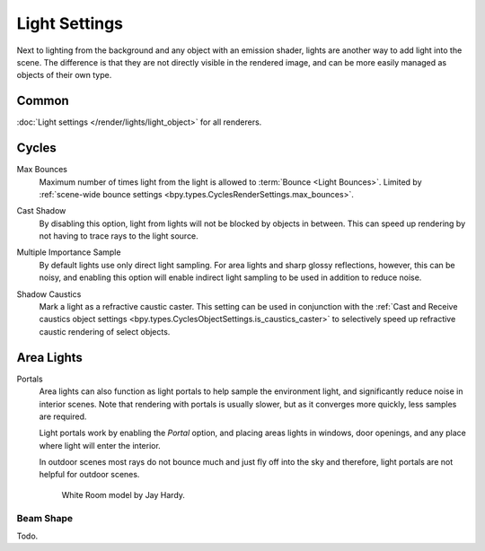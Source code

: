 
**************
Light Settings
**************

.. reference::

   :Panel:     :menuselection:`Properties --> Light` and :menuselection:`Shader Editor --> Sidebar --> Settings`

Next to lighting from the background and any object with an emission shader,
lights are another way to add light into the scene.
The difference is that they are not directly visible in the rendered image,
and can be more easily managed as objects of their own type.


Common
======

:doc:`Light settings </render/lights/light_object>` for all renderers.


Cycles
======

.. _bpy.types.CyclesLightSettings.max_bounces:

Max Bounces
   Maximum number of times light from the light is allowed to :term:`Bounce <Light Bounces>`.
   Limited by :ref:`scene-wide bounce settings <bpy.types.CyclesRenderSettings.max_bounces>`.

.. _bpy.types.CyclesLightSettings.cast_shadow:

Cast Shadow
   By disabling this option, light from lights will not be blocked by objects in between.
   This can speed up rendering by not having to trace rays to the light source.

.. _bpy.types.CyclesLightSettings.use_multiple_importance_sampling:

Multiple Importance Sample
   By default lights use only direct light sampling. For area lights and sharp glossy reflections, however,
   this can be noisy,
   and enabling this option will enable indirect light sampling to be used in addition to reduce noise.

.. _bpy.types.CyclesLightSettings.is_caustics_light:

Shadow Caustics
   Mark a light as a refractive caustic caster. This setting can be used in conjunction with the
   :ref:`Cast and Receive caustics object settings <bpy.types.CyclesObjectSettings.is_caustics_caster>`
   to selectively speed up refractive caustic rendering of select objects.


Area Lights
===========

.. _render-cycles-lights-area-portals:

Portals
   Area lights can also function as light portals to help sample the environment light,
   and significantly reduce noise in interior scenes.
   Note that rendering with portals is usually slower, but as it converges more quickly, less samples are required.

   Light portals work by enabling the *Portal* option, and placing areas lights in
   windows, door openings, and any place where light will enter the interior.

   In outdoor scenes most rays do not bounce much and just fly off into the sky and therefore,
   light portals are not helpful for outdoor scenes.

   .. figure:: /images/render_cycles_light-settings_portals2.jpg
   .. figure:: /images/render_cycles_light-settings_portals.jpg

      White Room model by Jay Hardy.


Beam Shape
----------

Todo.
